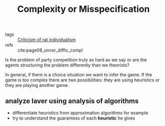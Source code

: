 #+title: Complexity or Misspecification
- tags :: [[file:20200721204708-criticism_of_rat_individualism.org][Criticism of rat individualism]]
- refs :: cite:page08_uncer_diffic_compl

Is the problem of party competition truly as hard as we say or are the agents
structuring the problem differently than we theorists?

In general, if there is a choice situation we want to infer the game. If the
game is too complex there are two possibilities: they are using heuristics or
they are playing another game.

** analyze laver using analysis of algorithms
- differentiate heuristics from approximation algorithms for example
- try to understand the guarantess of each *heuristic* he gives
